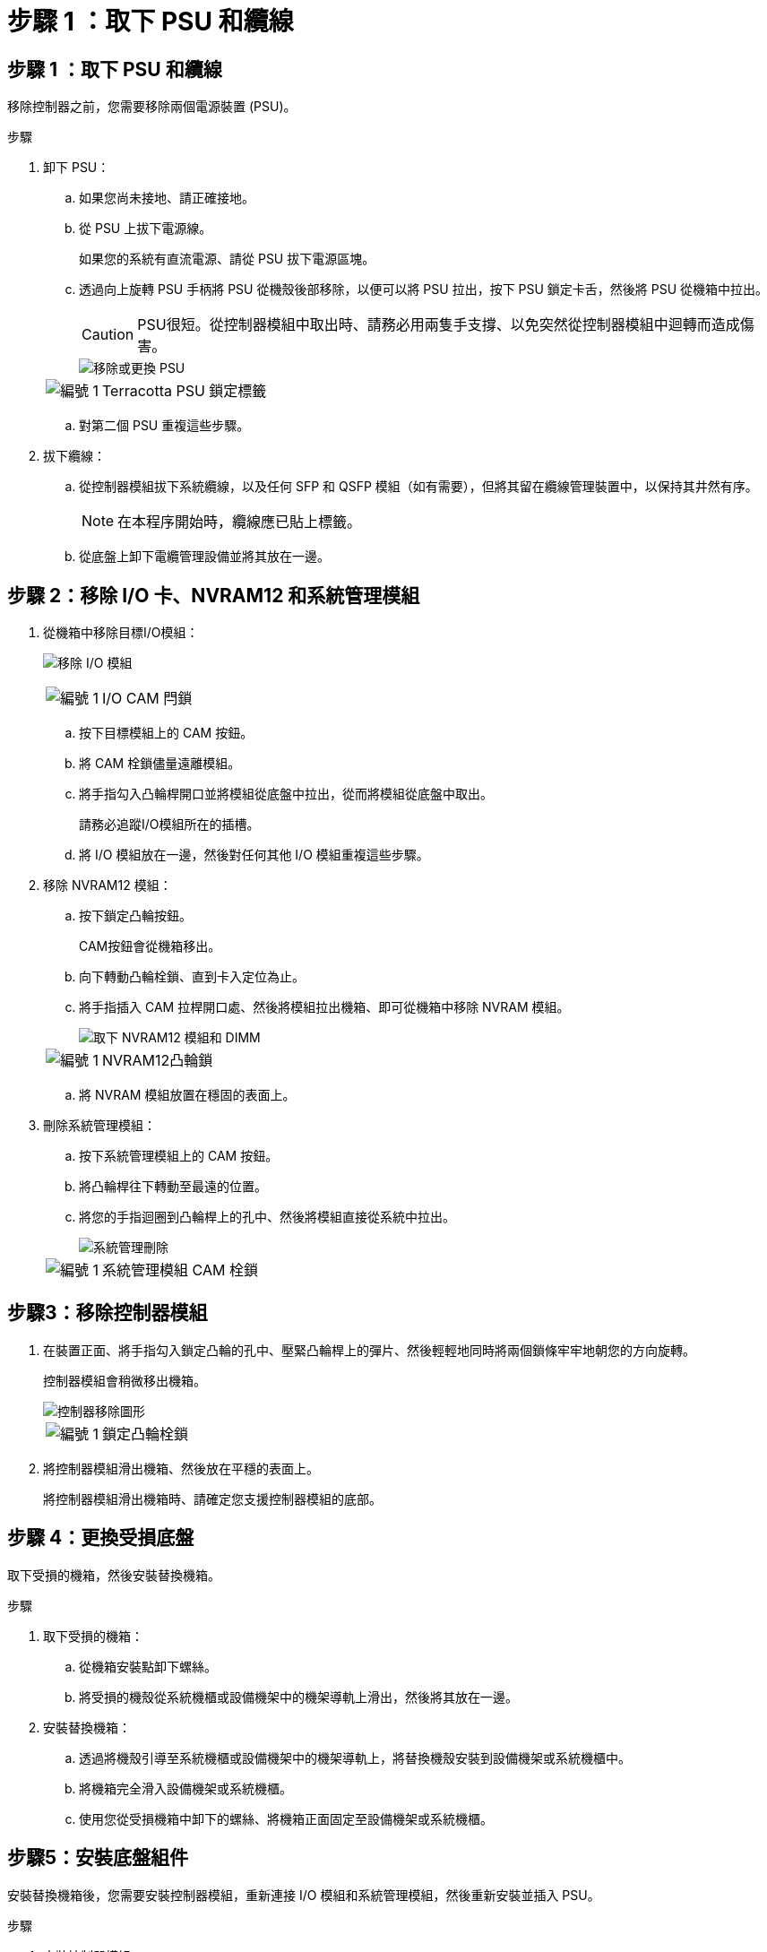 = 步驟 1 ：取下 PSU 和纜線
:allow-uri-read: 




== 步驟 1 ：取下 PSU 和纜線

移除控制器之前，您需要移除兩個電源裝置 (PSU)。

.步驟
. 卸下 PSU：
+
.. 如果您尚未接地、請正確接地。
.. 從 PSU 上拔下電源線。
+
如果您的系統有直流電源、請從 PSU 拔下電源區塊。

.. 透過向上旋轉 PSU 手柄將 PSU 從機殼後部移除，以便可以將 PSU 拉出，按下 PSU 鎖定卡舌，然後將 PSU 從機箱中拉出。
+

CAUTION: PSU很短。從控制器模組中取出時、請務必用兩隻手支撐、以免突然從控制器模組中迴轉而造成傷害。

+
image::../media/drw_a1k_psu_remove_replace_ieops-1378.svg[移除或更換 PSU]

+
[cols="1,4"]
|===


 a| 
image:../media/icon_round_1.png["編號 1"]
 a| 
Terracotta PSU 鎖定標籤

|===
.. 對第二個 PSU 重複這些步驟。


. 拔下纜線：
+
.. 從控制器模組拔下系統纜線，以及任何 SFP 和 QSFP 模組（如有需要），但將其留在纜線管理裝置中，以保持其井然有序。
+

NOTE: 在本程序開始時，纜線應已貼上標籤。

.. 從底盤上卸下電纜管理設備並將其放在一邊。






== 步驟 2：移除 I/O 卡、NVRAM12 和系統管理模組

. 從機箱中移除目標I/O模組：
+
image:../media/drw_a1k_io_remove_replace_ieops-1382.svg["移除 I/O 模組"]

+
[cols="1,4"]
|===


 a| 
image:../media/icon_round_1.png["編號 1"]
 a| 
I/O CAM 閂鎖

|===
+
.. 按下目標模組上的 CAM 按鈕。
.. 將 CAM 栓鎖儘量遠離模組。
.. 將手指勾入凸輪桿開口並將模組從底盤中拉出，從而將模組從底盤中取出。
+
請務必追蹤I/O模組所在的插槽。

.. 將 I/O 模組放在一邊，然後對任何其他 I/O 模組重複這些步驟。


. 移除 NVRAM12 模組：
+
.. 按下鎖定凸輪按鈕。
+
CAM按鈕會從機箱移出。

.. 向下轉動凸輪栓鎖、直到卡入定位為止。
.. 將手指插入 CAM 拉桿開口處、然後將模組拉出機箱、即可從機箱中移除 NVRAM 模組。
+
image::../media/drw_nvram1_remove_only_ieops-2574.svg[取下 NVRAM12 模組和 DIMM]

+
[cols="1,4"]
|===


 a| 
image:../media/icon_round_1.png["編號 1"]
| NVRAM12凸輪鎖 
|===
.. 將 NVRAM 模組放置在穩固的表面上。


. 刪除系統管理模組：
+
.. 按下系統管理模組上的 CAM 按鈕。
.. 將凸輪桿往下轉動至最遠的位置。
.. 將您的手指迴圈到凸輪桿上的孔中、然後將模組直接從系統中拉出。
+
image::../media/drw_a1k_sys-mgmt_remove_ieops-1384.svg[系統管理刪除]

+
[cols="1,4"]
|===


 a| 
image::../media/icon_round_1.png[編號 1]
 a| 
系統管理模組 CAM 栓鎖

|===






== 步驟3：移除控制器模組

. 在裝置正面、將手指勾入鎖定凸輪的孔中、壓緊凸輪桿上的彈片、然後輕輕地同時將兩個鎖條牢牢地朝您的方向旋轉。
+
控制器模組會稍微移出機箱。

+
image::../media/drw_a1k_pcm_remove_replace_ieops-1375.svg[控制器移除圖形]

+
[cols="1,4"]
|===


 a| 
image:../media/icon_round_1.png["編號 1"]
| 鎖定凸輪栓鎖 
|===
. 將控制器模組滑出機箱、然後放在平穩的表面上。
+
將控制器模組滑出機箱時、請確定您支援控制器模組的底部。





== 步驟 4：更換受損底盤

取下受損的機箱，然後安裝替換機箱。

.步驟
. 取下受損的機箱：
+
.. 從機箱安裝點卸下螺絲。
.. 將受損的機殼從系統機櫃或設備機架中的機架導軌上滑出，然後將其放在一邊。


. 安裝替換機箱：
+
.. 透過將機殼引導至系統機櫃或設備機架中的機架導軌上，將替換機殼安裝到設備機架或系統機櫃中。
.. 將機箱完全滑入設備機架或系統機櫃。
.. 使用您從受損機箱中卸下的螺絲、將機箱正面固定至設備機架或系統機櫃。






== 步驟5：安裝底盤組件

安裝替換機箱後，您需要安裝控制器模組，重新連接 I/O 模組和系統管理模組，然後重新安裝並插入 PSU。

.步驟
. 安裝控制器模組：
+
.. 將控制器模組的末端與機殼前方的開口對齊，然後輕輕地將控制器完全推入機箱。
.. 將鎖定閂鎖旋轉至鎖定位置。


. 在機箱後方安裝 I/O 卡：
+
.. 將 I/O 模組的末端與更換機箱中與損壞機箱相同的插槽對齊，然後輕輕地將模組完全推入機箱。
.. 將凸輪閂鎖向上旋轉至鎖定位置。
.. 對任何其他 I/O 模組重複這些步驟。


. 在機箱後方安裝系統管理模組：
+
.. 將系統管理模組的末端與機箱中的開口對齊，然後輕輕地將模組完全推入機箱。
.. 將凸輪閂鎖向上旋轉至鎖定位置。
.. 如果尚未這樣做，請重新安裝電纜管理設備並將電纜重新連接到 I/O 卡和系統管理模組。
+

NOTE: 如果您移除媒體轉換器（ QSFP 或 SFP ），請記得重新安裝。

+
確保電纜按照電纜標籤連接。



. 在機箱後方安裝機殼背面的 NVRAM12 模組：
+
.. 將 NVRAM12 模組的末端與機箱中的開口對齊，然後輕輕地將模組完全推入機箱。
.. 將凸輪閂鎖向上旋轉至鎖定位置。


. 安裝 PSU：
+
.. 用雙手支撐 PSU 的邊緣並將其與機殼的開口對齊。
.. 輕輕地將 PSU 推入機箱，直到鎖定卡榫卡入到位。
+
電源供應器只能與內部連接器正確接合、並以一種方式鎖定到位。

+

NOTE: 為避免損壞內部連接器、請勿在將PSU滑入系統時過度施力。



. 將 PSU 電源線重新連接到兩個 PSU，並使用電源線固定器將每條電源線固定在 PSU。
+
如果您有直流電源，請在控制器模組完全插入機箱後，將電源區塊重新連接至電源供應器，並使用指旋螺絲將電源線固定至 PSU 。

+
一旦安裝 PSU 並恢復電源，控制器模組就會開始開機。


